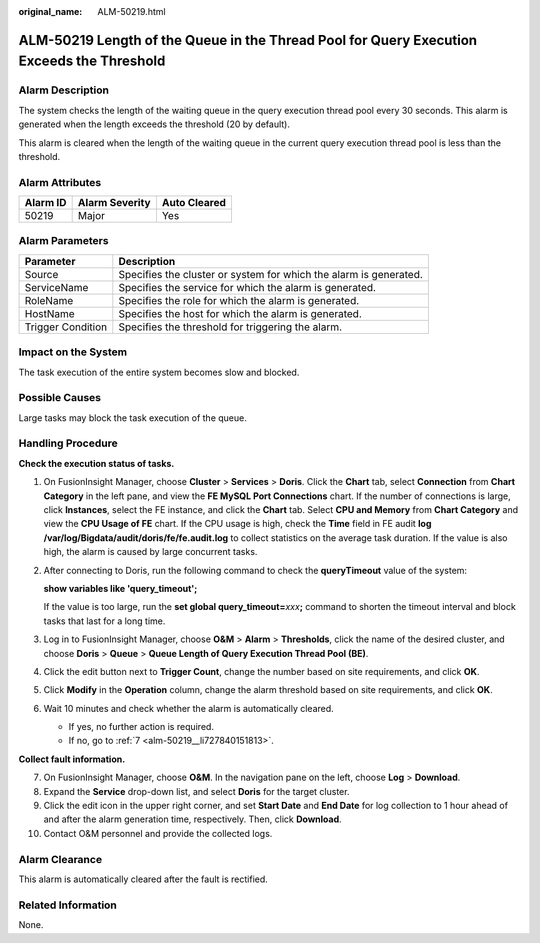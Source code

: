 :original_name: ALM-50219.html

.. _ALM-50219:

ALM-50219 Length of the Queue in the Thread Pool for Query Execution Exceeds the Threshold
==========================================================================================

Alarm Description
-----------------

The system checks the length of the waiting queue in the query execution thread pool every 30 seconds. This alarm is generated when the length exceeds the threshold (20 by default).

This alarm is cleared when the length of the waiting queue in the current query execution thread pool is less than the threshold.

Alarm Attributes
----------------

======== ============== ============
Alarm ID Alarm Severity Auto Cleared
======== ============== ============
50219    Major          Yes
======== ============== ============

Alarm Parameters
----------------

+-------------------+-------------------------------------------------------------------+
| Parameter         | Description                                                       |
+===================+===================================================================+
| Source            | Specifies the cluster or system for which the alarm is generated. |
+-------------------+-------------------------------------------------------------------+
| ServiceName       | Specifies the service for which the alarm is generated.           |
+-------------------+-------------------------------------------------------------------+
| RoleName          | Specifies the role for which the alarm is generated.              |
+-------------------+-------------------------------------------------------------------+
| HostName          | Specifies the host for which the alarm is generated.              |
+-------------------+-------------------------------------------------------------------+
| Trigger Condition | Specifies the threshold for triggering the alarm.                 |
+-------------------+-------------------------------------------------------------------+

Impact on the System
--------------------

The task execution of the entire system becomes slow and blocked.

Possible Causes
---------------

Large tasks may block the task execution of the queue.

Handling Procedure
------------------

**Check the execution status of tasks.**

#. On FusionInsight Manager, choose **Cluster** > **Services** > **Doris**. Click the **Chart** tab, select **Connection** from **Chart Category** in the left pane, and view the **FE MySQL Port Connections** chart. If the number of connections is large, click **Instances**, select the FE instance, and click the **Chart** tab. Select **CPU and Memory** from **Chart Category** and view the **CPU Usage of FE** chart. If the CPU usage is high, check the **Time** field in FE audit **log /var/log/Bigdata/audit/doris/fe/fe.audit.log** to collect statistics on the average task duration. If the value is also high, the alarm is caused by large concurrent tasks.

#. After connecting to Doris, run the following command to check the **queryTimeout** value of the system:

   **show variables like 'query_timeout';**

   If the value is too large, run the **set global query_timeout=**\ *xxx*\ **;** command to shorten the timeout interval and block tasks that last for a long time.

#. Log in to FusionInsight Manager, choose **O&M** > **Alarm** > **Thresholds**, click the name of the desired cluster, and choose **Doris** > **Queue** > **Queue Length of Query Execution Thread Pool (BE)**.

#. Click the edit button next to **Trigger Count**, change the number based on site requirements, and click **OK**.

#. Click **Modify** in the **Operation** column, change the alarm threshold based on site requirements, and click **OK**.

#. Wait 10 minutes and check whether the alarm is automatically cleared.

   -  If yes, no further action is required.
   -  If no, go to :ref:`7 <alm-50219__li727840151813>`.

**Collect fault information.**

7.  .. _alm-50219__li727840151813:

    On FusionInsight Manager, choose **O&M**. In the navigation pane on the left, choose **Log** > **Download**.

8.  Expand the **Service** drop-down list, and select **Doris** for the target cluster.

9.  Click the edit icon in the upper right corner, and set **Start Date** and **End Date** for log collection to 1 hour ahead of and after the alarm generation time, respectively. Then, click **Download**.

10. Contact O&M personnel and provide the collected logs.

Alarm Clearance
---------------

This alarm is automatically cleared after the fault is rectified.

Related Information
-------------------

None.
